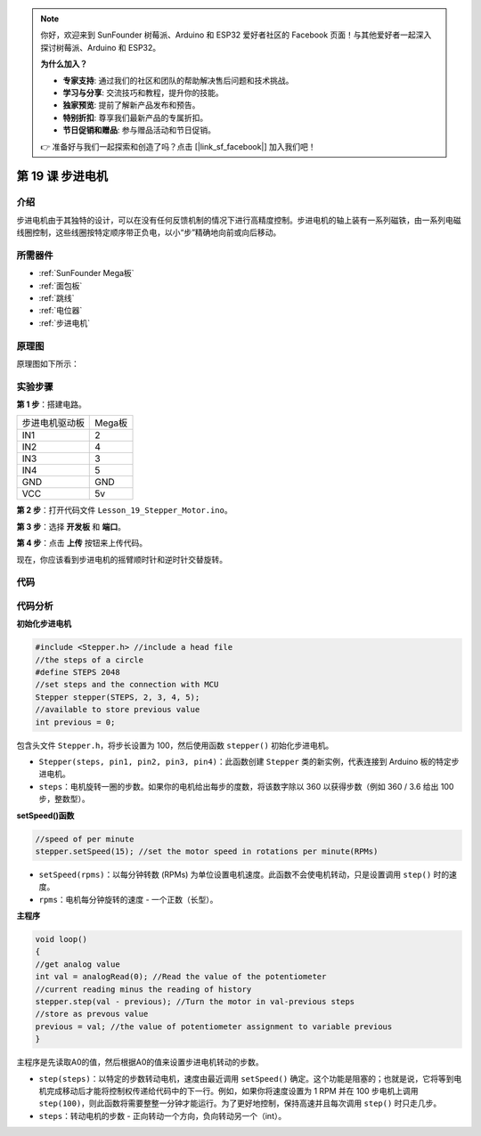 .. note::

    你好，欢迎来到 SunFounder 树莓派、Arduino 和 ESP32 爱好者社区的 Facebook 页面！与其他爱好者一起深入探讨树莓派、Arduino 和 ESP32。

    **为什么加入？**

    - **专家支持**: 通过我们的社区和团队的帮助解决售后问题和技术挑战。
    - **学习与分享**: 交流技巧和教程，提升你的技能。
    - **独家预览**: 提前了解新产品发布和预告。
    - **特别折扣**: 尊享我们最新产品的专属折扣。
    - **节日促销和赠品**: 参与赠品活动和节日促销。

    👉 准备好与我们一起探索和创造了吗？点击 [|link_sf_facebook|] 加入我们吧！

.. _stepper_mega:

第 19 课 步进电机
=========================

介绍
--------------------

步进电机由于其独特的设计，可以在没有任何反馈机制的情况下进行高精度控制。步进电机的轴上装有一系列磁铁，由一系列电磁线圈控制，这些线圈按特定顺序带正负电，以小“步”精确地向前或向后移动。


所需器件
-------------

.. image:: media_mega2560/megac19.png
    :align: center


* :ref:`SunFounder Mega板`
* :ref:`面包板`
* :ref:`跳线`
* :ref:`电位器`
* :ref:`步进电机`

原理图
-------------------------

原理图如下所示：

.. image:: media_mega2560/image221.png
   :align: center

实验步骤
--------------------------------

**第 1 步**：搭建电路。


============== ===========
步进电机驱动板   Mega板
IN1                  2
IN2                  4
IN3                  3
IN4                  5
GND                  GND
VCC                  5v
============== ===========

.. image:: media_mega2560/image222.png


**第 2 步**：打开代码文件 ``Lesson_19_Stepper_Motor.ino``。

**第 3 步**：选择 **开发板** 和 **端口**。

**第 4 步**：点击 **上传** 按钮来上传代码。

现在，你应该看到步进电机的摇臂顺时针和逆时针交替旋转。

.. image:: media_mega2560/image223.jpeg

代码
--------

.. raw:: html

   <iframe src=https://create.arduino.cc/editor/sunfounder01/ac4b6b8f-1c91-4f73-80b8-03bc1979b8fa/preview?embed style="height:510px;width:100%;margin:10px 0" frameborder=0></iframe>

代码分析
-----------------

**初始化步进电机**

.. code-block:: Arduino

    #include <Stepper.h> //include a head file
    //the steps of a circle
    #define STEPS 2048
    //set steps and the connection with MCU
    Stepper stepper(STEPS, 2, 3, 4, 5);
    //available to store previous value
    int previous = 0;

包含头文件 ``Stepper.h``，将步长设置为 100，然后使用函数 ``stepper()`` 初始化步进电机。

* ``Stepper(steps, pin1, pin2, pin3, pin4)``：此函数创建 ``Stepper`` 类的新实例，代表连接到 Arduino 板的特定步进电机。
* ``steps``：电机旋转一圈的步数。如果你的电机给出每步的度数，将该数字除以 360 以获得步数（例如 360 / 3.6 给出 100 步，整数型）。

**setSpeed()函数**

.. code-block:: Arduino

    //speed of per minute
    stepper.setSpeed(15); //set the motor speed in rotations per minute(RPMs)

* ``setSpeed(rpms)``：以每分钟转数 (RPMs) 为单位设置电机速度。此函数不会使电机转动，只是设置调用 ``step()`` 时的速度。
* ``rpms``：电机每分钟旋转的速度 - 一个正数（长型）。

**主程序**

.. code-block:: Arduino

    void loop()
    { 
    //get analog value
    int val = analogRead(0); //Read the value of the potentiometer
    //current reading minus the reading of history
    stepper.step(val - previous); //Turn the motor in val-previous steps
    //store as prevous value
    previous = val; //the value of potentiometer assignment to variable previous
    }

主程序是先读取A0的值，然后根据A0的值来设置步进电机转动的步数。


* ``step(steps)``：以特定的步数转动电机，速度由最近调用 ``setSpeed()`` 确定。这个功能是阻塞的；也就是说，它将等到电机完成移动后才能将控制权传递给代码中的下一行。例如，如果你将速度设置为 1 RPM 并在 100 步电机上调用 ``step(100)``，则此函数将需要整整一分钟才能运行。为了更好地控制，保持高速并且每次调用 ``step()`` 时只走几步。
* ``steps``：转动电机的步数 - 正向转动一个方向，负向转动另一个（int）。
